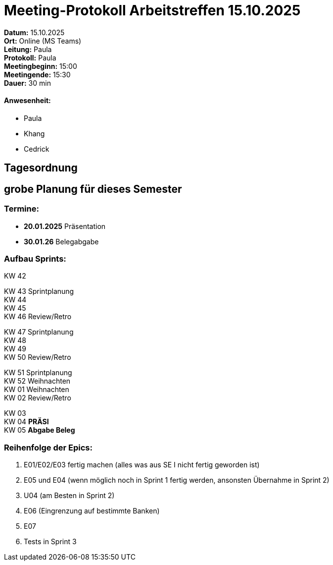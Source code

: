 = Meeting-Protokoll Arbeitstreffen 15.10.2025

*Datum:* 15.10.2025 +
*Ort:* Online (MS Teams) +
*Leitung:* Paula +
*Protokoll:* Paula +
*Meetingbeginn:* 15:00 +
*Meetingende:* 15:30 +
*Dauer:* 30 min 

==== Anwesenheit: 
- Paula
- Khang
- Cedrick


== Tagesordnung

== grobe Planung für dieses Semester

=== Termine: +

- *20.01.2025* Präsentation +
- *30.01.26* Belegabgabe +



=== Aufbau Sprints: +

KW 42 +

KW 43 Sprintplanung +
KW 44 +
KW 45 +
KW 46 Review/Retro +

KW 47 Sprintplanung +
KW 48 +
KW 49 +
KW 50 Review/Retro +

KW 51 Sprintplanung +
KW 52                   Weihnachten +
KW 01                   Weihnachten +
KW 02 Review/Retro +

KW 03 +
KW 04 *PRÄSI* +
KW 05 *Abgabe Beleg* +


=== Reihenfolge der Epics: +

1. E01/E02/E03 fertig machen (alles was aus SE I nicht fertig geworden ist)
2. E05 und E04 (wenn möglich noch in Sprint 1 fertig werden, ansonsten Übernahme in Sprint 2)
3. U04 (am Besten in Sprint 2)
4. E06 (Eingrenzung auf bestimmte Banken)
5. E07
6. Tests in Sprint 3
